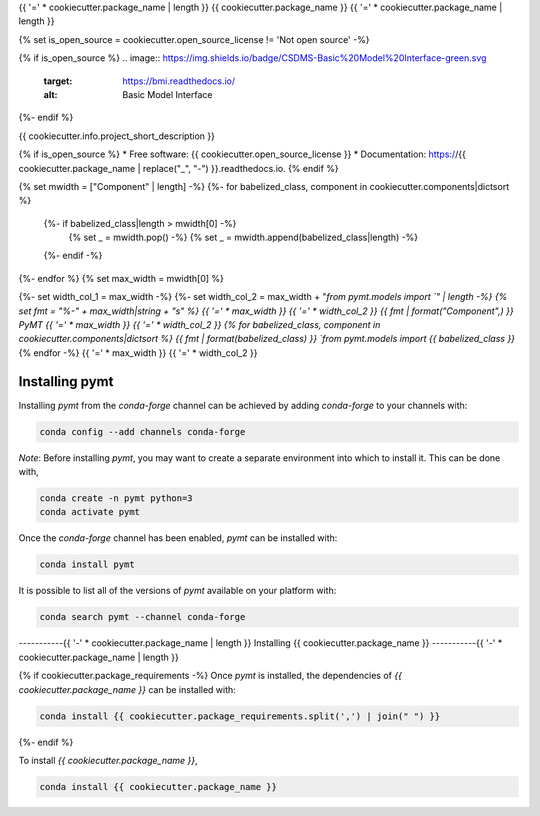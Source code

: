 {{ '=' * cookiecutter.package_name | length }}
{{ cookiecutter.package_name }}
{{ '=' * cookiecutter.package_name | length }}

{% set is_open_source = cookiecutter.open_source_license != 'Not open source' -%}

{% if is_open_source %}
.. image:: https://img.shields.io/badge/CSDMS-Basic%20Model%20Interface-green.svg
        :target: https://bmi.readthedocs.io/
        :alt: Basic Model Interface

.. image:: https://img.shields.io/badge/recipe-{{ cookiecutter.package_name }}-green.svg
        :target: https://anaconda.org/conda-forge/{{ cookiecutter.package_name }}

.. image:: https://img.shields.io/travis/{{ cookiecutter.info.github_username }}/{{ cookiecutter.package_name }}.svg
        :target: https://travis-ci.org/{{ cookiecutter.info.github_username }}/{{ cookiecutter.package_name }}

.. image:: https://readthedocs.org/projects/{{ cookiecutter.package_name | replace("_", "-") }}/badge/?version=latest
        :target: https://{{ cookiecutter.package_name | replace("_", "-") }}.readthedocs.io/en/latest/?badge=latest
        :alt: Documentation Status

.. image:: https://img.shields.io/badge/code%20style-black-000000.svg
        :target: https://github.com/csdms/pymt
        :alt: Code style: black
{%- endif %}


{{ cookiecutter.info.project_short_description }}

{% if is_open_source %}
* Free software: {{ cookiecutter.open_source_license }}
* Documentation: https://{{ cookiecutter.package_name | replace("_", "-") }}.readthedocs.io.
{% endif %}

{% set mwidth = ["Component" | length] -%}
{%- for babelized_class, component in cookiecutter.components|dictsort %}
    {%- if babelized_class|length > mwidth[0] -%}
        {% set _ = mwidth.pop() -%}
        {% set _ = mwidth.append(babelized_class|length) -%}
    {%- endif -%}
{%- endfor %}
{% set max_width = mwidth[0] %}

{%- set width_col_1 = max_width -%}
{%- set width_col_2 = max_width + "`from pymt.models import `" | length -%}
{% set fmt = "%-" + max_width|string + "s" %}
{{ '=' * max_width }} {{ '=' * width_col_2 }}
{{ fmt | format("Component",) }} PyMT
{{ '=' * max_width }} {{ '=' * width_col_2 }}
{% for babelized_class, component in cookiecutter.components|dictsort %}
{{ fmt | format(babelized_class) }} `from pymt.models import {{ babelized_class }}`
{% endfor -%}
{{ '=' * max_width }} {{ '=' * width_col_2 }}

---------------
Installing pymt
---------------

Installing `pymt` from the `conda-forge` channel can be achieved by adding
`conda-forge` to your channels with:

.. code::

  conda config --add channels conda-forge

*Note*: Before installing `pymt`, you may want to create a separate environment
into which to install it. This can be done with,

.. code::

  conda create -n pymt python=3
  conda activate pymt

Once the `conda-forge` channel has been enabled, `pymt` can be installed with:

.. code::

  conda install pymt

It is possible to list all of the versions of `pymt` available on your platform with:

.. code::

  conda search pymt --channel conda-forge

-----------{{ '-' * cookiecutter.package_name | length }}
Installing {{ cookiecutter.package_name }}
-----------{{ '-' * cookiecutter.package_name | length }}

{% if cookiecutter.package_requirements -%}
Once `pymt` is installed, the dependencies of `{{ cookiecutter.package_name }}` can
be installed with:

.. code::

  conda install {{ cookiecutter.package_requirements.split(',') | join(" ") }}

{%- endif %}

To install `{{ cookiecutter.package_name }}`,

.. code::

  conda install {{ cookiecutter.package_name }}
